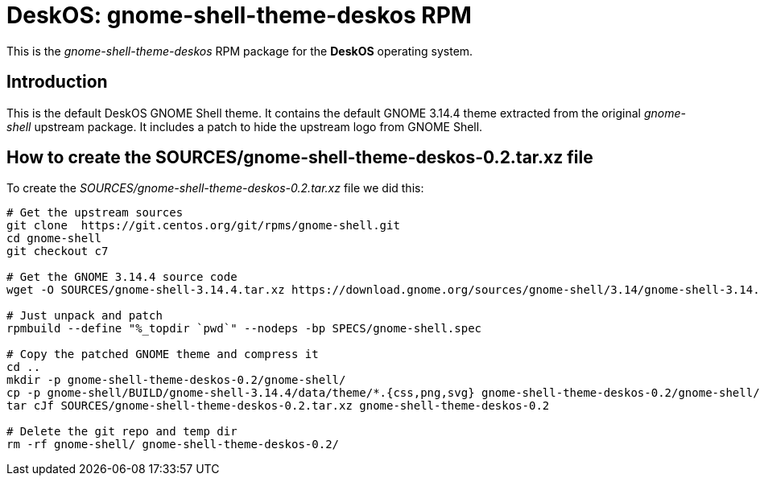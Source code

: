 = DeskOS: gnome-shell-theme-deskos RPM

This is the _gnome-shell-theme-deskos_ RPM package for the *DeskOS* operating system.


== Introduction

This is the default DeskOS GNOME Shell theme.
It contains the default GNOME 3.14.4 theme extracted from the original _gnome-shell_ upstream package.
It includes a patch to hide the upstream logo from GNOME Shell.


== How to create the SOURCES/gnome-shell-theme-deskos-0.2.tar.xz file

To create the _SOURCES/gnome-shell-theme-deskos-0.2.tar.xz_ file we did this:

----
# Get the upstream sources
git clone  https://git.centos.org/git/rpms/gnome-shell.git
cd gnome-shell
git checkout c7

# Get the GNOME 3.14.4 source code
wget -O SOURCES/gnome-shell-3.14.4.tar.xz https://download.gnome.org/sources/gnome-shell/3.14/gnome-shell-3.14.4.tar.xz

# Just unpack and patch
rpmbuild --define "%_topdir `pwd`" --nodeps -bp SPECS/gnome-shell.spec

# Copy the patched GNOME theme and compress it
cd ..
mkdir -p gnome-shell-theme-deskos-0.2/gnome-shell/
cp -p gnome-shell/BUILD/gnome-shell-3.14.4/data/theme/*.{css,png,svg} gnome-shell-theme-deskos-0.2/gnome-shell/
tar cJf SOURCES/gnome-shell-theme-deskos-0.2.tar.xz gnome-shell-theme-deskos-0.2

# Delete the git repo and temp dir
rm -rf gnome-shell/ gnome-shell-theme-deskos-0.2/
----
